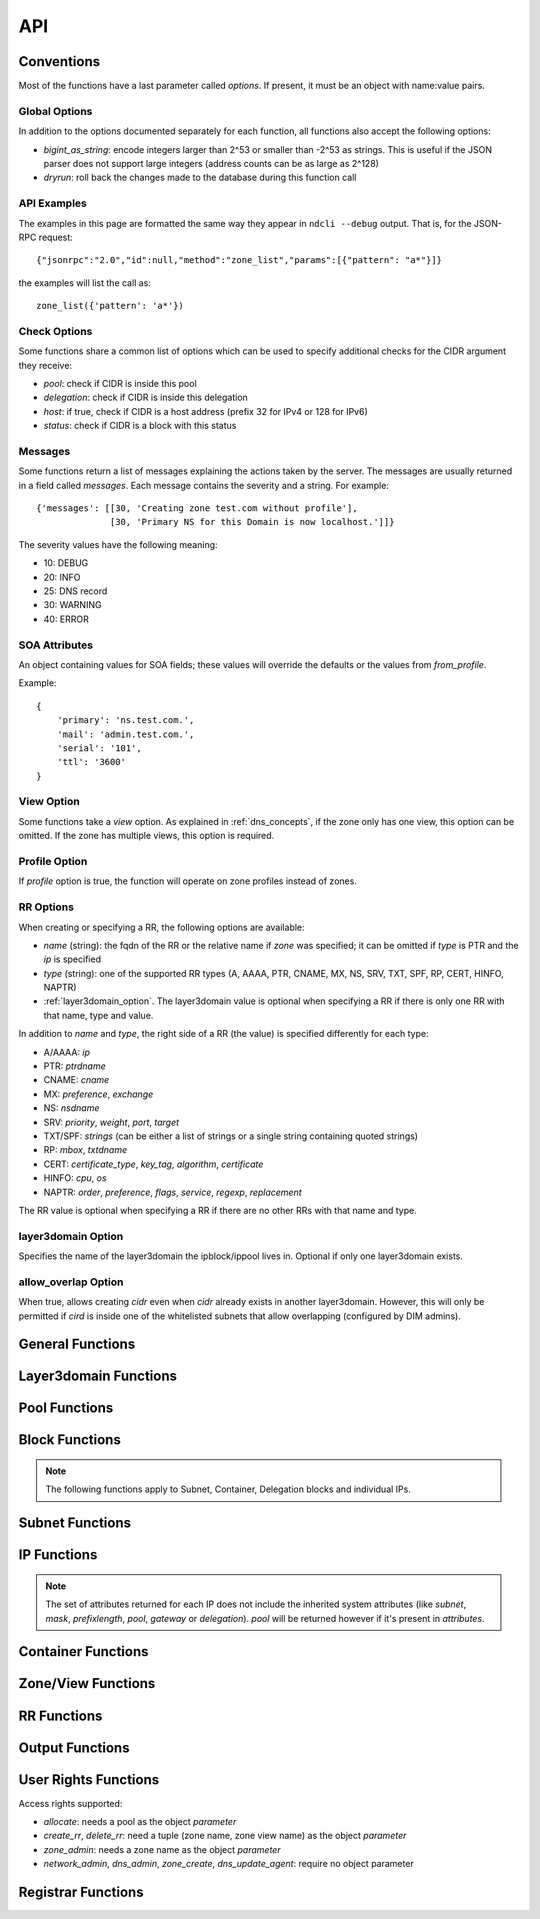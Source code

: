 .. _api:

API
===

Conventions
-----------

Most of the functions have a last parameter called *options*. If present, it
must be an object with name:value pairs.

Global Options
~~~~~~~~~~~~~~

In addition to the options documented separately for each function, all
functions also accept the following options:

- *bigint_as_string*: encode integers larger than 2^53 or smaller than -2^53 as
  strings. This is useful if the JSON parser does not support large integers
  (address counts can be as large as 2^128)
- *dryrun*: roll back the changes made to the database during this function call


API Examples
~~~~~~~~~~~~

The examples in this page are formatted the same way they appear in ``ndcli
--debug`` output. That is, for the JSON-RPC request::

  {"jsonrpc":"2.0","id":null,"method":"zone_list","params":[{"pattern": "a*"}]}

the examples will list the call as::

  zone_list({'pattern': 'a*'})


.. _check-options:

Check Options
~~~~~~~~~~~~~

Some functions share a common list of options which can be used to specify
additional checks for the CIDR argument they receive:

- *pool*: check if CIDR is inside this pool
- *delegation*: check if CIDR is inside this delegation
- *host*: if true, check if CIDR is a host address (prefix 32 for IPv4 or 128
  for IPv6)
- *status*: check if CIDR is a block with this status


.. _messages:

Messages
~~~~~~~~

Some functions return a list of messages explaining the actions taken by the
server. The messages are usually returned in a field called *messages*. Each
message contains the severity and a string. For example::

  {'messages': [[30, 'Creating zone test.com without profile'],
                [30, 'Primary NS for this Domain is now localhost.']]}

The severity values have the following meaning:

- 10: DEBUG
- 20: INFO
- 25: DNS record
- 30: WARNING
- 40: ERROR

.. _soa_attributes:

SOA Attributes
~~~~~~~~~~~~~~

An object containing values for SOA fields; these values will override the
defaults or the values from *from_profile*.

Example::

       {
           'primary': 'ns.test.com.',
           'mail': 'admin.test.com.',
           'serial': '101',
           'ttl': '3600'
       }


.. _view_option:

View Option
~~~~~~~~~~~

Some functions take a *view* option. As explained in :ref:`dns_concepts`, if the
zone only has one view, this option can be omitted. If the zone has multiple
views, this option is required.


.. _profile_option:

Profile Option
~~~~~~~~~~~~~~

If *profile* option is true, the function will operate on zone profiles instead
of zones.

.. _rr_options:

RR Options
~~~~~~~~~~

When creating or specifying a RR, the following options are available:

- *name* (string): the fqdn of the RR or the relative name if *zone* was
  specified; it can be omitted if *type* is PTR and the *ip* is specified
- *type* (string): one of the supported RR types (A, AAAA, PTR, CNAME, MX, NS,
  SRV, TXT, SPF, RP, CERT, HINFO, NAPTR)
- :ref:`layer3domain_option`. The layer3domain value is optional when specifying a RR
  if there is only one RR with that name, type and value.

In addition to *name* and *type*, the right side of a RR (the value) is
specified differently for each type:

- A/AAAA: *ip*
- PTR: *ptrdname*
- CNAME: *cname*
- MX: *preference*, *exchange*
- NS: *nsdname*
- SRV: *priority*, *weight*, *port*, *target*
- TXT/SPF: *strings* (can be either a list of strings or a single string
  containing quoted strings)
- RP: *mbox*, *txtdname*
- CERT: *certificate_type*, *key_tag*, *algorithm*, *certificate*
- HINFO: *cpu*, *os*
- NAPTR: *order*, *preference*, *flags*, *service*, *regexp*, *replacement*

The RR value is optional when specifying a RR if there are no other RRs with
that name and type.


.. _layer3domain_option:

layer3domain Option
~~~~~~~~~~~~~~~~~~~

Specifies the name of the layer3domain the ipblock/ippool lives in. Optional if only one layer3domain exists.


.. _allow_overlap_option:

allow_overlap Option
~~~~~~~~~~~~~~~~~~~~

When true, allows creating *cidr* even when *cidr* already exists in another layer3domain.
However, this will only be permitted if *cird* is inside one of the whitelisted subnets that allow overlapping
(configured by DIM admins).


General Functions
-----------------

.. function:: protocol_version() -> integer

   Returns the server's protocol version. The client should check this before
   attempting to call any other function.

.. function:: server_info() -> object

   Returns informations about the server:

   - version
   - host
   - os
   - python version
   - db uri
   - configuration variables prefixed with ``SERVER_INFO_``

.. function:: get_username() -> string

   Returns the currently logged-in user name.


Layer3domain Functions
----------------------
.. function:: layer3domain_create(name, type[, options])

   Create a layer3domain. *type* can only be ``vrf``

   Valid *options*:

   - *comment* (string)

   Options for type ``vrf``:

   - *rd* (string)

.. function:: layer3domain_list() -> array of objects

   Returns the list of layer3domains.

.. function:: layer3domain_delete(layer3domain)

   Delete the layer3domain *layer3domain*.

.. function:: layer3domain_set_comment(layer3domain, comment)

   Set the layer3domain comment.

.. function:: layer3domain_get_attrs(layer3domain) -> object

   Return the layer3domain attributes.

.. function:: layer3domain_set_attrs(layer3domain[, options])

   Set the layer3domain attributes.

   Options for type ``vrf``:

   - *rd* (string)

.. function:: layer3domain_rename(old_name, new_name)

   Rename the layer3domain named *old_name* to *new_name*.


Pool Functions
--------------

.. function:: ippool_create(name[, options])

   Create a pool.

   Valid *options*:

   - *vlan* (integer): VLAN id
   - *attributes* (object): custom attributes
   - :ref:`layer3domain_option`


.. function:: ippool_delete(pool[, options]) -> integer

   Delete the pool *pool*. By default, a pool is not deleted if it contains
   any subnets.

   Valid *options*:

   - *force*: delete the pool even if it has subnets
   - *delete_subnets*: also delete the subnets if *force* was specified

   Returns 1 if the pool was deleted, 0 if the pool had subnets and *force*
   was not specified.


.. function:: ippool_rename(old_name, new_name)

   Rename the pool named *old_name* to *new_name*.


.. function:: ippool_get_attrs(pool) -> object

   Returns the list of attributes for *pool*.


.. function:: ippool_set_attrs(pool, attributes)

   Sets custom attributes for *pool*. *attributes* must be an object.


.. function:: ippool_delete_attrs(pool, attributes)

   Removes custom attributes from *pool*. *attributes* must be an array of
   attribute names.


.. function:: ippool_set_vlan(pool, vlan)

   Sets the vlan for *pool* and all its subnets.


.. function:: ippool_remove_vlan(pool)

   Remove the vlan from *pool* and all its subnets.


.. function:: ippool_get_access(pool) -> array of objects

   Returns a list of access rights. Each access right has the following properties:

   - *access*: string representing an access right
   - *object*: name of the object on which the right is granted
   - *group*: group for which the access right applies


.. function:: ippool_get_subnets(pool[, options]) -> array of objects

   Returns the list of subnets from *pool* sorted by priority. Each subnet is
   represented by an object with the following members:

   - *priority*
   - *subnet*
   - *gateway*
   - *free*: the number of free IPs in this subnet
   - *static*: the number of static IPs in this subnet
   - *total*: the total number of IPs in this subnet (including reserved IPs)

   Valid *options*:

   - *full*: expand IPv6 addresses
   - *include_usage*: whether to include the *free*, *static* and *total*
     fields in the result

.. function:: ippool_get_delegations(pool[, options]) -> array of objects

   Returns the list of delegations from *pool*. Each delegation is represented
   by an object with the following members:

   - *delegation*
   - *free*: the number of free IPs in this subnet
   - *total*: the total number of IPs in this subnet (including reserved IPs)

   Valid *options*:

   - *full*: expand IPv6 addresses
   - *include_usage*: whether to include the *free* and *total* fields in the
     result


.. function:: ippool_add_subnet(pool, cidr[, options]) -> integer

   Adds the subnet *cidr* to *pool*. The subnet is created if necessary and also
   creates entries for reserved IP addresses.

   Valid *options*:

   - *attributes*: object with name:value pairs for attributes
   - *gateway*
   - *allow_move*: allow the subnet to be added to *pool* even if it is part
     of another pool
   - *dont_reserve_network_broadcast*: the network and broadcast addresses for
     subnet are not reserved.
   - :ref:`allow_overlap_option`
   - *include_messages*: also include :ref:`messages` in the return value; the number
     of subnets created will become a field named *created*

   Returns the number of new Subnet blocks created (0 or 1).


.. function:: ippool_get_ip(pool[, options]) -> object

   Allocates a single IP address from *pool* (sets its status to Static). This
   function respects subnet priorities.

   Valid *options*:

   - *attributes*: attributes to be set for the allocated IP.
   - *full*: expand IPv6 addresses

   Returns the result of :func:`ipblock_get_attrs` for the allocated IP.


.. function:: ippool_get_delegation(pool, prefix[, options]) -> array of objects

   Allocates one or more delegations from *pool* that have combined the same
   number of IP addresses as a single block with the prefix *prefix*.

   Valid *options*:

   - *maxsplit*: how much the prefix can be increased during the search for free
     blocks (the returned delegation will have a maximum prefix equal to
     *prefix* + *maxsplit*)
   - *attributes*: attributes to be set for the allocated delegations
   - *full*: expand IPv6 addresses

   Returns an array of results from :func:`ipblock_get_attrs` for each allocated
   delegation.


.. function:: ippool_list(pool[, options]) -> array of objects

   Returns the list of pools matching the criteria specified in *options*. Each
   pool is an object with the following fields:

   - *name*
   - *vlan*
   - *subnets* (array of strings): list of CIDRs (one for each subnet)

   Valid *options*:

   - *limit*: limit the amount of results
   - *offset*: skip the first *offset* results
   - *pool*: selects only pools which match this shell-like wildcard pattern
   - *vlan*: selects only pools which are in *vlan*
   - *cidr*: selects only pools which contain blocks inside *cidr*
   - *owner*: selects only pools owner by user group *owner*
   - *favorite_only* (boolean): return only favorite pools
   - *full*: expand IPv6 addresses
   - *include_subnets*: whether to include the *subnets* field in the response
   - *can_allocate*: whether to include only pools with the allocate right for the current user
   - *fields*: if true, add a *can_allocate* field to each object returned

   The options *pool*, *vlan*, *cidr* and *owner* are mutually exclusive. If none is
   specified, all pools are returned.


.. function:: ippool_count(pool[, options]) -> integer

   Returns the number of pools matching the criteria specified in *options*. Valid *options*:

   - *pool*
   - *vlan*
   - *cidr*
   - *can_allocate*

   The options have the same meaning as for :func:`ippool_list`.


.. function:: ippool_favorite(pool) -> boolean

   Returns true if the pool is favorited by the current user.


.. function:: ippool_favorite_add(pool)

   Mark pool as favorite for the current user.


.. function:: ippool_favorite_remove(pool)

   Remove pool as a favorite of the current user.


Block Functions
---------------

.. note::

   The following functions apply to Subnet, Container, Delegation blocks and
   individual IPs.

.. function:: ipblock_create(cidr[, options]) -> object

   Creates a new block.

   Valid *options*:

   - *status*
   - *attributes*: object with name:value pairs for attributes
   - *disallow_children*: if true, return an error if *cidr* has children
   - :ref:`allow_overlap_option`
   - :ref:`layer3domain_option`
   - :ref:`check-options`

   Returns the attributes.


.. function:: ipblock_remove(cidr[, options])

   Removes the block identified by *cidr*. An error is raised if *force* is
   not specified and the block has children.

   Valid *options*:

   - *force*: if true, remove the block even if it still has children
     (**Reserved** children are ignored for the purposes of this option)
   - *recursive*: if true, recursively remove its children blocks too
   - *include_messages*: also include :ref:`messages` in the return value
   - :ref:`layer3domain_option`
   - :ref:`check-options`


.. function:: ipblock_get_attrs(cidr[, options]) -> object

   Returns an object with any custom attributes and the following system
   attributes:

   - *ip*: the cannonical representation of *cidr*
   - *status*
   - *delegation*: the CIDR of the ancestor with the Delegation status (if
      available)

   If *cidr* is part of a subnet, the following are added:

   - *subnet*, *mask* (for IPv4) or *prefixlength* (for IPv6)
   - *pool*: if the subnet is part of any pool
   - *gateway*: the gateway of the subnet

   Valid *options*:

   - *full*: expand IPv6 addresses
   - :ref:`layer3domain_option`
   - :ref:`check-options`


.. function:: ipblock_set_attrs(cidr, attributes[, options])

   Sets custom attributes for the block identified by *cidr*. *attributes* must be an object.

   Valid *options*:

   - :ref:`layer3domain_option`
   - :ref:`check-options`


.. function:: ipblock_delete_attrs(cidr, attributes[, options])

   Deletes custom attributes for *pool*. *attributes* must be a list of strings.

   Valid *options*:

   - :ref:`layer3domain_option`
   - :ref:`check-options`


.. function:: ipblock_get_ip(cidr[, options])

   Allocates a single IP address from *cidr* (sets its status to Static).

   Valid *options*:

   - :ref:`check-options`
   - :ref:`layer3domain_option`
   - *attributes*: attributes to be set for the allocated IP.
   - *full*: expand IPv6 addresses

   Returns the result of :func:`ipblock_get_attrs` for the allocated IP.


.. function:: ipblock_get_delegation(cidr, prefix[, options]) -> array of objects

   Allocates one or more delegations from *cidr* that have combined the same
   number of IP addresses as a single block with the prefix *prefix*.

   Valid *options*:

   - *maxsplit*: how much the prefix can be increased during the search for free
     blocks (the returned delegation will have a maximum prefix equal to
     *prefix* + *maxsplit*)
   - *attributes*: attributes to be set for the allocated delegations
   - *full*: expand IPv6 addresses
   - :ref:`layer3domain_option`

   Returns an array of results from :func:`ipblock_get_attrs` for each allocated
   delegation.


Subnet Functions
----------------

.. function:: subnet_set_priority(cidr, priority[, options])

   Sets the priority of the subnet identified by *cidr* to *priority*. This only
   works if the subnet is part of a pool.

   If another subnet from the same pool has the same priority, it is demoted
   (its priority is incremented).

   Valid *options*:

   - :ref:`check-options`
   - :ref:`layer3domain_option`


.. function:: subnet_set_gateway(cidr, gateway[, options])

   Sets the gateway of the subnet identified by *cidr* to *gateway*.

   Valid *options*:

   - :ref:`check-options`
   - :ref:`layer3domain_option`


.. function:: subnet_remove_gateway(cidr[, options])

   Removes the gateway of the subnet identified by *cidr*.

   Valid *options*:

   - :ref:`check-options`
   - :ref:`layer3domain_option`

IP Functions
------------

.. function:: ip_list([options]) -> array of objects

   Returns the list of IP addresses matching the criteria specified in
   *options*. Each IP is represented by an object.

   The members of each object describing an IP can be filtered by specifying the
   *attributes* option. For performance reasons, the set of *attributes* should
   be the minimized.

   Valid *options*:

   - :ref:`layer3domain_option`
   - *limit*: limit the amount of results; anything larger than the
     ``RPC_MAX_RESULTS`` setting on the server is ignored
   - *offset*: skip the first *offset* results
   - *type*: one of ``all``, ``free``, ``used`` (defaults to ``all``)
   - *pool*: only return results from pool with names matching the shell-like
     pattern *pool*
   - *vlan*: only return results from *vlan*
   - *cidr*: only return results from *cidr*
   - *full*: expand IPv6 addresses
   - *attributes*: list of attribute names to be included for each ip if
     available; if not present, all available attributes will be returned.

   *pool*, *cidr* and *vlan* are mutually exclusive.

.. note:: The set of attributes returned for each IP does not include the
   inherited system attributes (like *subnet*, *mask*, *prefixlength*, *pool*,
   *gateway* or *delegation*). *pool* will be returned however if it's present in *attributes*.


.. function:: ip_mark(ip[, options]) -> object

   Sets the status of *ip* to Static.

   Valid *options*:

   - :ref:`check-options`
   - :ref:`layer3domain_option`
   - *attributes*: object with name:value pairs
   - *full*: expand IPv6 addresses


.. function:: ip_free(ip[, options])

   Sets the status of *ip* to Available.

   Valid *options*:

   - *reserved*: if present and true a Reserved IP will be freed, otherwise -1 is returned
   - *include_messages*: also include :ref:`messages` in the return value; the
     numeric return value described below will become a field named *freed*
   - :ref:`check-options`
   - :ref:`layer3domain_option`

   Returns:

   - -1 if *ip* is Reserved and *reserved* is false
   - 0 if *ip* was already Available
   - 1 if *ip* was not Available


Container Functions
-------------------

.. function:: container_list([options]) -> list of objects

   Valid *options*:

   - :ref:`layer3domain_option`
   - *container*

   Returns a tree of blocks starting from *container* or from the list of root
   blocks if *container* is not specified. The leaves are either Subnet or
   Available blocks. Each block has the follwing fields, where applicable:

   - *ip*
   - *status*
   - *attributes*
   - *pool*

   Example::

        container_list()
        [
           {
              "status" : "Container",
              "ip" : "87.106.0.0/16",
              "children" : [
                 {
                    "pool" : "pool",
                    "status" : "Subnet",
                    "ip" : "87.106.0.0/17",
                    "attributes" : {}
                 },
                 {
                    "status" : "Available",
                    "ip" : "87.106.128.0/18"
                 },
                 {
                    "status" : "Available",
                    "ip" : "87.106.192.0/20"
                 },
                 {
                    "status" : "Container",
                    "ip" : "87.106.208.0/20",
                    "children" : [
                       {
                          "status" : "Available",
                          "ip" : "87.106.208.0/20"
                       }
                    ],
                    "attributes" : {}
                 },
                 {
                    "status" : "Available",
                    "ip" : "87.106.224.0/19"
                 }
              ],
              "attributes" : {}
           }
        ]


Zone/View Functions
-------------------

.. function:: zone_create(zone[, options]) -> :ref:`messages`

   Creates a zone or a zone profile.

   Valid *options*:

   - *profile* (boolean): if true, a zone profile will be created (default: false)
   - *from_profile*: the name of a zone profile from which records will be copied
     to the newly created zone
   - *soa_attributes*: :ref:`soa_attributes`
   - *empty_profile_warning*: if warnings for creating an empty profile should
     be issued (default: true)
   - *view_name*: the name of the zone view created for the new zone (default:
     ``default``)
   - *owner* (string): name of a user group
   - *inherit_zone_groups* (boolean): if true, inherit zone-group membership from parent zone
   - *inherit_rights* (boolean): if true, inherit user rights from parent zone
   - *inherit_owner* (boolean): if true, inherit owner from parent zone


.. function:: zone_delete(zone[, options])

   Deletes a zone (only if it contains a single view).

   Valid *options*:

   - *profile* (boolean): :ref:`profile_option`
   - *cleanup*: if true, also delete the resource records and free the IPs
        (default: false)

.. function:: zone_create_view(zone, view[, options]) -> :ref:`messages`

   Creates a new zone view for *zone*.

   Valid *options*:

   - *from_profile*: the name of a zone profile from which records will be copied
     to the newly created zone view
   - *soa_attributes*: :ref:`soa_attributes`

.. function:: zone_rename_view(zone, view, new_name)

   Renames the zone view named *view* (for zone *zone*) to *new_name*.

.. function:: zone_delete_view(zone, view[, options]) -> :ref:`messages`

   Deletes a zone view and all the records it contains. If the view is not
   empty, returns an error unless cleanup is true.

   Valid *options*:

   - *cleanup*: if true, also delete the resource records and free the IPs
     (default: false)

.. function:: zone_list([options]) -> list of zone objects

   Returns a list of zones or zone profiles.

   Valid *options*:

   - *pattern*: pattern to match the zone names against (default: ``*``)
   - *owner*: select only zones owned by user group *owner*
   - *limit*: limit the amount of results
   - *offset*: skip the first *offset* results
   - *profile* (boolean): :ref:`profile_option`
   - *alias*: has no effect, present for backwards compatibility
   - *can_create_rr* (boolean): if true, return all zones where the current user has the create_rr right on at least one view in the zone
   - *can_delete_rr* (boolean): if true, return all zones where the current user has the delete_rr right on at least one view in the zone
   - *exclude_reverse* (boolean): if true, exclude reverse zones
   - *fields*: if true, add the following fields to each object returned:
        *views*, *zone_groups*, *can_create_rr*, *can_delete_rr*

   If both *can_create_rr* and *can_delete_rr* are true, only one of the rights is needed for a zone to be selected.

.. function:: zone_list2([options]) -> object

   Returns a list of zones or zone profiles.

   Valid *options*:

   - *pattern*: pattern to match the zone names against (default: ``*``)
   - *owner*: select only zones owned by user group *owner*
   - *limit*: limit the amount of results
   - *offset*: skip the first *offset* results
   - *profile* (boolean): :ref:`profile_option`
   - *can_create_rr* (boolean): if true, return all zones where the current user has the create_rr right on at least one view in the zone
   - *can_delete_rr* (boolean): if true, return all zones where the current user has the delete_rr right on at least one view in the zone
   - *forward_zones* (boolean): if true, exclude reverse zones unless *ipv4_reverse_zones*, *ipv6_reverse_zones* are true
   - *ipv4_reverse_zones* (boolean): if true, include IPv4 reverse zones
   - *ipv6_reverse_zones* (boolean): if true, include IPv6 reverse zones
   - *favorite_only* (boolean): return only favorite zones

   If both *can_create_rr* and *can_delete_rr* are true, only one of the rights is needed for a zone to be selected.


   Example::

     zone_list2(pattern='myzone.net')
     {"count": 1, "data": [{"name": "myzone.net", "dnssec": false, "views": [{"can_create_rr": false, "name": "default", "can_delete_rr": false}]}]}

.. function:: zone_count([options]) -> integer

   Returns the number of zones or zone profiles.

   Valid *options*:

   - *pattern*
   - *owner*
   - *alias*: has no effect, present for backwards compatibility
   - *profile*
   - *can_create_rr*
   - *can_delete_rr*

   The options have the same meaning as for :func:`zone_list`.

.. function:: zone_list_popular() -> object

  Returns the list of popular zones.

  Example::

    zone_list_popular()
    {"count": 2, "data": [{"name": "myzone.net", "views": [{"can_create_rr": true, "can_delete_rr": true, "name": "default"}]},
    {"name": "schlund.net", "views": [{"can_create_rr": true, "can_delete_rr": true, "name": "internal"}, {"can_create_rr": true, "can_delete_rr": true, "name": "public"}]}}

.. function:: zone_dump(zone[, options]) -> string

   Returns the contents of the zone represented as a BIND zone file.

   Valid *options*:

   - *view* (string): :ref:`view_option`
   - *profile* (boolean): :ref:`profile_option`

.. function:: zone_favorite(zone[, options]) -> boolean

   Returns true if the zone is favorited by the current user.

   Valid *options*:

   - *view* (string): :ref:`view_option`

.. function:: zone_favorite_add(zone[, options])

   Mark zone as favorite for the current user.

   Valid *options*:

   - *view* (string): :ref:`view_option`

.. function:: zone_favorite_remove(zone[, options])

   Remove zone as a favorite of the current user.

   Valid *options*:

   - *view* (string): :ref:`view_option`

.. function:: zone_list_zone_groups(zone[, options]) -> list of objects

   Returns a list of pairs (zone view, zone group) for the current zone.

   Valid *options*:

   - *view* (string): restrict results to *view*

   Example::

     zone_list_zone_groups('test.com')
     [{'view': 'eu', 'zone_group': 'eu_ns'},
      {'view': 'us', 'zone_group': 'us_ns'},
      {'view': 'us', 'zone_group': 'br_ns'}]


.. function:: zone_list_views(zone[, options]) -> list of view objects

   Valid *options*:

   - *can_create_rr* (boolean): if true, return all views where the current user has the create_rr right
   - *can_delete_rr* (boolean): if true, return all views where the current user has the delete_rr right
   - *fields*: if true, add the following fields to each object returned:
        *can_create_rr*, *can_delete_rr*

   If both *can_create_rr* and *can_delete_rr* are true, only one of the rights is needed for a view to be selected.

   Example::

     zone_list_views('test.com')
     [{'name': 'eu'},
      {'name': 'us'}]

.. function:: zone_list_keys(zone) -> list of key objects

   Each key object has the following attributes:

   - *label* (string): key label
   - *type* (string): ``ksk`` or ``zsk``
   - *flags* (integer)
   - *tag* (integer)
   - *algorithm* (integer)
   - *bits* (integer): key length in bits
   - *created*: creation timestamp
   - *pubkey*: base64-encoded public key

.. function:: zone_list_delegation_signers(zone) -> list of DS objects

   Each DS object has the following attributes:

   - *tag* (integer)
   - *algorithm* (integer)
   - *digest_type* (integer)
   - *digest* (string)

.. function:: zone_get_access(zone[, options]) -> array of objects

   Returns a list of access rights. Each access right has the following properties:

   - *access*: string representing an access right
   - *object*: name of the object on which the right is granted
   - *group*: group for which the access right applies

   Valid *options*:

   - *view* (string): :ref:`view_option`

.. function:: zone_get_attrs(zone[, options]) -> object

   Returns zone attributes.

   Valid options:

   - *profile* (boolean): :ref:`profile_option`

   Example::

     zone_get_attrs('test.com')
     {'created': '2013-03-08 17:03:52',
      'created_by': 'admin',
      'modified': '2013-03-08 17:04:10',
      'modified_by': 'admin',
      'name': 'test.com',
      'views': 2,
      'zone_groups': 3}

.. function:: zone_set_attrs(zone, attributes[, options])

   Sets zone attributes. *attributes* must be an object.

   Valid options:

   - *profile* (boolean): :ref:`profile_option`

   The following zone attributes are special and cannot be modified:

   - *name*: zone name
   - *views*: the number of zone views

   The following zone attributes are used for DNSSEC and can be modified:

   - *default_algorithm*: default algorithm used for signing
   - *default_ksk_bits*: default KSK length
   - *default_zsk_bits*: default ZSK length

   The following zone attributes are read-only:

   - *nsec3_algorithm*: ``0`` for disabled or ``8`` for rsasha256
   - *nsec3_iterations*: NSEC3 iterations
   - *nsec3_salt*: ``-`` for no salt or a hexadecimal string

   Example::

     zone_set_attrs('test.com', {'country': 'de'})

.. function:: zone_set_owner(zone, owner)

.. function:: zone_delete_attrs(zone, attribute_names[, options])

   Deletes zone attributes. *attribute_names* must be an list of strings.

   Valid options:

   - *profile* (boolean): :ref:`profile_option`

.. function:: zone_view_get_attrs(zone, view) -> object

   Returns zone view attributes.

.. function:: zone_get_soa_attrs(zone[, options])

   Returns SOA attributes.

   Valid options:

   - *profile* (boolean): :ref:`profile_option`
   - *view* (string): :ref:`view_option`

.. function:: zone_set_soa_attrs(zone, attributes[, options])

   Sets SOA attributes. *attributes* must be an object.

   Valid options:

   - *profile* (boolean): :ref:`profile_option`
   - *view* (string): :ref:`view_option`

.. function:: zone_create_key(zone, key_type) -> string

   Create a DNSSEC key using zone attributes to determine algorithm and key
   length and returns the key label.

   *key_type* can be ``zsk`` or ``ksk``.

.. function:: zone_delete_key(zone, key_label)

   Deletes the specified DNSSEC key.

.. function:: zone_dnssec_enable(zone[, options]) -> list of strings

   Valid options:

   - *algorithm* (integer, required)
   - *ksk_bits* (integer, required)
   - *zsk_bits* (integer, required)
   - *nsec3_algorithm* (integer)
   - *nsec3_iterations* (integer)
   - *nsec3_salt* (hexadecimal string or ``-``)

   Returns the list of labels for the keys created.

.. function:: zone_dnssec_disable(zone)

   Deletes all keys for *zone* and the NSEC3PARAM record.


RR Functions
------------

.. function:: rr_create(options)

   Creates a RR. Valid *options*:

   - *zone* (string): optional if *name* is a fqdn
   - *views* (list of strings): list of view names where the RRs will be created
     (can be left unspecified if the zone only has one view)
   - *profile* (boolean): :ref:`profile_option`
   - *ttl* (integer)
   - *comment* (string)
   - :ref:`rr_options`
   - :ref:`allow_overlap_option`

.. function:: rr_create_from_pool(name, pool[, options])

   Same as :func:`rr_create` but allocate an IP from *pool* to create an A or
   AAAA record. Returns the IP attributes.

   Valid options:

   - *ttl* (integer)
   - *full* (boolean): expand IPv6 addresses
   - *attributes* (object): attributes for the allocated IP

.. function:: rr_delete(options)

   Deletes one or more RRs.

   Valid *options*:

   - *ids* (list of integers): rr ids can be obtained with :func:`rr_get_references`. This option cannot be used with the *zone*, *views*, *profile* or :ref:`rr_options`.
   - *zone* (string): optional if *name* is a fqdn
   - *views* (list of strings): list of view names whence the RRs will be deleted
     (can be left unspecified if the zone only has one view). The list of views only applies
     to the list of specified rrs, not to their references.
   - *profile* (boolean): :ref:`profile_option`
   - :ref:`rr_options`
   - *free_ips* (boolean): also free IPs (default: false)
   - *references* (string): strategy for dealing with references to deleted RRs:

     - ``error`` (default): if other references than A-PTR exist, return an error and don't delete anything
     - ``warn``: delete RRs and their A-PTR references. Warn about other references.
     - ``delete``: delete RRs and recursively delete any references to them
     - ``ignore``: delete just the RRs

     A-PTR references: PTR references of A/AAAA rrs and A/AAAA references of PTR rrs. These will always be deleted
     unless *references* is set to ``ignore``.

.. function:: rr_get_attrs(options) -> object

   Returns RR attributes.

   Valid *options*:

   - *view* (string): :ref:`view_option`
   - :ref:`rr_options`

.. function:: rr_set_attrs(options)

   Sets the RR ttl and/or comment.

   Valid *options*:

   - *comment* (string)
   - *ttl* (integer)
   - *view* (string): :ref:`view_option`
   - :ref:`rr_options`

.. function:: rr_set_comment(options)

   Sets the RR comment.

   Valid *options*:

   - *comment* (string)
   - *view* (string): :ref:`view_option`
   - :ref:`rr_options`

.. function:: rr_set_ttl(options)

   Sets the RR ttl.

   Valid *options*:

   - *ttl* (integer)
   - *view* (string): :ref:`view_option`
   - :ref:`rr_options`

.. function:: rr_list(options) -> list of RRs

   Returns a list of RRs matching the criteria specified in *options*.

   Valid *options*:

   - *limit*: limit the amount of results
   - *offset*: skip the first *offset* results
   - *pattern* (string): pattern to match against the RR name or IP address. A relative pattern will be converted into an absolute one.
   - *type* (string): filter by RR type
   - *zone* (string): filter by RR zone
   - *view* (string): :ref:`view_option`
   - *profile* (boolean): :ref:`profile_option`
   - :ref:`layer3domain_option`
   - *fields* (boolean): if true, add the following fields to each object returned:
        *can_create_rr*, *can_delete_rr* (derived from the user rights on the parent view), *comment*
   - *value_as_object* (boolean): if true, the *value* attribute of a rr object will be an object instead of a string

   Example::

     rr_list()
     [{'zone': 'a.de',
       'value': '100 10 "" "E2U+voice:sip" "!^[+\\\\*]*!" .',
       'record': '*.4.7.3.1.9.1.2.7.4.9.enum',
       'ttl': None,
       'type': 'NAPTR',
       'view': 'default'}]

     rr_list(value_as_object=True)
     [{'zone': 'a.de',
       'value': {'service': 'E2U+voice:sip',
                 'flags': '',
                 'preference': 10,
                 'regexp': '!^[+\\\\*]*!',
                 'order': 100,
                 'replacement': '.'},
       'record': '*.4.7.3.1.9.1.2.7.4.9.enum',
       'ttl': None,
       'type': 'NAPTR',
       'view': 'default'}]


.. function:: rr_get_zone(name)

   Returns the name of the zone where the rr with name *name* will be placed.

.. function:: rr_get_references(options)

   Returns a directed graph of rrs that reference a RR. The returned value is an object with the following structure:

   - *root*: the id of the RR
   - *records*: a list of rr objects that are nodes in the graph. Each object has the *id* property.
   - *graph*: the adjacency list of the graph

   Valid *options*:

   - *delete* (boolean): If true, returns rrs that would be orphaned if rr is deleted. If false, returns rrs that might need to be changed if RR is changed.
   - *view* (string): :ref:`view_option`
   - :ref:`rr_options`

   Example::

     rr_get_references(delete=True, name='a.de.', type='A', view='second', ip='1.1.1.1')
     {
        'graph': {
           '3': [4, 2],
           '2': [],
           '5': [],
           '4': [5]
        },
        'nodes': [
           {
              'name': '1.1.1.1.in-addr.arpa.',
              'zone': '1.1.1.in-addr.arpa',
              'value': 'a.de.',
              'type': 'PTR',
              'id': 2,
              'view': 'default'
           },
           {
              'name': 'a.de.',
              'zone': 'a.de',
              'value': '1.1.1.1',
              'type': 'A',
              'id': 3,
              'view': 'second'
           },
           {
              'name': 'mx.b.de.',
              'zone': 'b.de',
              'value': '10 a.de.',
              'type': 'MX',
              'id': 4,
              'view': 'default'
           },
           {
              'name': 'cname.c.de.',
              'zone': 'c.de',
              'value': 'mx.b.de.',
              'type': 'CNAME',
              'id': 5,
              'view': 'default'
           }
        ],
        'root': 3
     }

.. function:: rr_edit(id, options)

   Modifies the rr with id *id* using *options*. Valid options:

   - *views* (list of strings): list of view names where the RRs will be recreated
     (if a name change requires moving to a different zone)
   - *ttl* (integer)
   - *comment* (string)
   - *references* (list of ids): list of rr references that need to be updated
   - :ref:`rr_options` except *type*


Output Functions
----------------

.. function:: zone_group_create(group[, options])

   Create a zone group. Valid *options*:

   - *comment* (string)

.. function:: zone_group_delete(group)

   Delete a zone group.

.. function:: zone_group_rename(group, new_name)

   Rename zone group *group* to *new_name*.

.. function:: zone_group_add_zone(group, zone[, options])

   Adds a view to the zone group. Valid *options*:

   - *view* (string): :ref:`view_option`

.. function:: zone_group_remove_zone(group, zone)

   Removes a view from the zone group (the view name doesn't need to be
   specified because a single view from each zone can exist in a zone group).

.. function:: zone_group_set_comment(group, comment)

   Set the zone group comment.

.. function:: zone_group_get_attrs(group) -> object

   Return the zone group attributes.

.. function:: zone_group_get_views(group)

   Returns the list of views from the zone group.

   Example::

     zone_group_get_views('br_ns')
     [{'view': 'us', 'zone': 'test.com'}]

.. function:: zone_group_list()

   Returns the list of zone groups.

   Example::

     zone_group_list()
     [{'comment': None, 'name': 'eu_ns'},
      {'comment': None, 'name': 'us_ns'},
      {'comment': None, 'name': 'br_ns'}]

.. function:: zone_group_list_outputs(group)

   Returns the list of outputs for *group*.

.. function:: output_list([options])

   Returns the list of outputs. Valid *options*:

   - *include_status* (boolean): whether to include information about the output
     status (last_run, status, pending_records)

   Example::

     output_list({'include_status': True})
     [{'last_run': '2013-03-08 14:38:48',
       'name': 'eu',
       'pending_records': 0,
       'plugin': 'pdns-db',
       'status': 'OK'},
      {'last_run': '2013-03-08 14:38:48',
       'name': 'us',
       'pending_records': 0,
       'plugin': 'pdns-db',
       'status': 'OK'}]

.. function:: output_create(name, plugin[, options])

   Create an output. Valid *options*:

   - *comment* (string)

   Options for plugin ``pdns-db``:

   - *db_uri* (string)


.. function:: output_delete(output)

   Delete the output.

.. function:: output_rename(output, new_name)

   Rename *output* to *new_name*.

.. function:: output_set_comment(output, comment)

   Set the output comment.

.. function:: output_add_group(output, group)

   Add the zone group to the output.

.. function:: output_remove_group(output, group)

   Remove the zone group from the output.

.. function:: output_get_attrs(output) -> object

   Return the attributes for the output.

.. function:: output_get_groups(output)

   Return the zone groups added to output. Example::

     output_get_groups('output1')
     [{'comment': None, 'zone_group': 'zonegroup1'},
      {'comment': None, 'zone_group': 'zonegroup2'}]



User Rights Functions
---------------------

Access rights supported:

- *allocate*: needs a pool as the object *parameter*
- *create_rr*, *delete_rr*: need a tuple (zone name, zone view name) as the object *parameter*
- *zone_admin*: needs a zone name as the object *parameter*
- *network_admin*, *dns_admin*, *zone_create*, *dns_update_agent*: require no object parameter

.. function:: group_create(name[, options])

   Options:

   - *department_number*

   If *department_number* is specified, an LDAP query will be performed to determine the name of
   the group

   The ``ou`` attribute will be used by ``manage_dim sync_ldap`` as ``departmentNumber``. The LDAP base
   is configurable via LDAP_DEPARTMENT_BASE.

   The *department_number* is also used to synchronize the list of members (with LDAP base configurable via LDAP_USER_BASE

.. function:: group_delete(name)

.. function:: group_rename(name, new_name)

.. function:: group_add_user(group, user)

.. function:: group_remove_user(group, user)

.. function:: group_grant_access(group, access[, object])

.. function:: group_revoke_access(group, access[, object])

.. function:: user_list([options]) -> array of objects

.. function:: user_get_groups(user) -> array of strings

.. function:: user_get_attrs(user) -> object

   Returns an object with the following fields: *username*, *ldap_cn*, *ldap_uid* and
   *department_number*.

.. function:: group_get_users(group [, options]) -> array of strings

   Valid *options*:

   - *include_ldap*: Return an array of objects instead, each object having the following properties:
       *username*, *ldap_cn*, *ldap_uid* and *department_number*.

.. function:: group_get_access(group) -> array of arrays

   Returns the list of access rights for *group*. Each access right is represented as an array with two items:

   - *access*
   - *object* - may be null

.. function:: group_get_attrs(group) -> object

.. function:: group_set_department_number(group, department_number)

.. function:: department_number(department_name) -> number

.. function:: department_list() -> object {department_number, name}


Registrar Functions
-------------------

.. function:: registrar_account_create(name, plugin, url, user, password, subaccount)

   Create a registrar-account. The only valid *plugin* value is ``autodns3``.

.. function:: registrar_account_delete(name)

   Delete a registrar-account. Succeeds if the registrar-account has no actions in progress.

.. function:: registrar_account_get_attrs(name) -> object

.. function:: registrar_account_list([options]) -> array of registrar-account objects

   Each registrar-account object has the following attributes:

   - *name* (string)
   - *plugin* (string)
   - *username* (string)
   - *total_actions* (integer): the number of pending and ongoing actions

   Valid options:

   - *include_actions* (boolean): whether to include the *total_actions* field in the response

.. function:: registrar_account_list_zones(name[, options]) -> array of zone objects

   Return the list of zones added to the registrar-account named *name*. Each zone object has the following fields:

   - *zone* (string)
   - *last_run* (string)
   - *status* (string)
   - *error* (string)

   Valid options:

   - *include_status* (boolean): whether to include the *last_run*, *status* and *error* fields in the response

.. function:: registrar_account_add_zone(name, zone)

   Add zone to registrar-account. A zone can be added to at most one registrar-account.

.. function:: registrar_account_delete_zone(name, zone)

   Remove zone from its registrar-account. Succeeds if the zone has no registrar actions in progress.

.. function:: zone_registrar_actions(zone) -> array of action objects

   Return the list of pending and in progress registrar actions for *zone*. Each action object
   has the following fields:

   - *action* (string)
   - *data* (string)
   - *status* (string)

.. function:: registrar_account_update_zone(zone)

   Starts the pending registrar action for *zone* if there is one.

.. function:: registrar_account_update_zones(name)

   Starts all the pending registrar actions for the zones added to the registrar-account named *name*.
